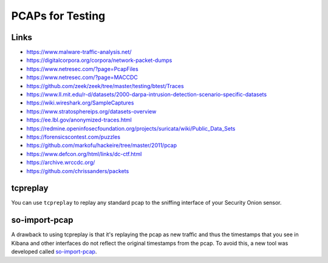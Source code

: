 .. _pcaps:

PCAPs for Testing
=================

Links
-----

-  https://www.malware-traffic-analysis.net/

-  https://digitalcorpora.org/corpora/network-packet-dumps

-  https://www.netresec.com/?page=PcapFiles

-  https://www.netresec.com/?page=MACCDC

-  https://github.com/zeek/zeek/tree/master/testing/btest/Traces

-  https://www.ll.mit.edu/r-d/datasets/2000-darpa-intrusion-detection-scenario-specific-datasets

-  https://wiki.wireshark.org/SampleCaptures

-  https://www.stratosphereips.org/datasets-overview

-  https://ee.lbl.gov/anonymized-traces.html

-  https://redmine.openinfosecfoundation.org/projects/suricata/wiki/Public_Data_Sets

-  https://forensicscontest.com/puzzles

-  https://github.com/markofu/hackeire/tree/master/2011/pcap

-  https://www.defcon.org/html/links/dc-ctf.html

-  https://archive.wrccdc.org/

-  https://github.com/chrissanders/packets

tcpreplay
---------

You can use ``tcpreplay`` to replay any standard pcap to the sniffing interface of your Security Onion sensor.

so-import-pcap
--------------

A drawback to using tcpreplay is that it's replaying the pcap as new traffic and thus the timestamps that you see in Kibana and other interfaces do not reflect the original timestamps from the pcap. To avoid this, a new tool was developed called `so-import-pcap <so-import-pcap>`__.
